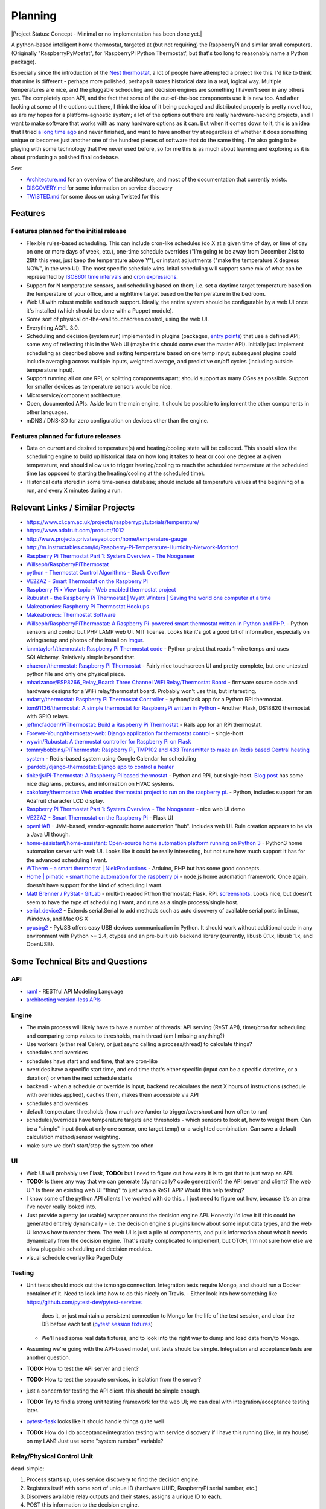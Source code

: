 Planning
========

|Project Status: Concept - Minimal or no implementation has been done
yet.|

A python-based intelligent home thermostat, targeted at (but not
requiring) the RaspberryPi and similar small computers. (Originally
"RaspberryPyMostat", for 'RaspberryPi Python Thermostat', but that's too
long to reasonably name a Python package).

Especially since the introduction of the `Nest
thermostat <http://en.wikipedia.org/w/index.php?title=Nest_Labs&redirect=no>`__,
a lot of people have attempted a project like this. I'd like to think
that mine is different - perhaps more polished, perhaps it stores
historical data in a real, logical way. Multiple temperatures are nice,
and the pluggable scheduling and decision engines are something I
haven't seen in any others yet. The completely open API, and the fact
that some of the out-of-the-box components use it is new too. And after
looking at some of the options out there, I think the idea of it being
packaged and distributed properly is pretty novel too, as are my hopes
for a platform-agnostic system; a lot of the options out there are
really hardware-hacking projects, and I want to make software that works
with as many hardware options as it can. But when it comes down to it,
this is an idea that I tried `a long time
ago <https://github.com/jantman/tuxostat>`__ and never finished, and
want to have another try at regardless of whether it does something
unique or becomes just another one of the hundred pieces of software
that do the same thing. I'm also going to be playing with some
technology that I've never used before, so for me this is as much about
learning and exploring as it is about producing a polished final
codebase.

See:

-  `Architecture.md <Architecture.md>`__ for an overview of the
   architecture, and most of the documentation that currently exists.
-  `DISCOVERY.md <DISCOVERY.md>`__ for some information on service
   discovery
-  `TWISTED.md <TWISTED.md>`__ for some docs on using Twisted for this

Features
--------

Features planned for the initial release
++++++++++++++++++++++++++++++++++++++++

* Flexible rules-based scheduling. This can include cron-like schedules (do X at a given time of day, or time of day on one or more days of week, etc.), one-time schedule overrides ("I'm going to be away from December 21st to 28th this year, just keep the temperature above Y"), or instant adjustments ("make the temperature X degress NOW", in the web UI). The most specific schedule wins. Inital scheduling will support some mix of what can be represented by `ISO8601 time intervals <http://en.wikipedia.org/wiki/ISO_8601#Time_intervals>`_ and `cron expressions <http://en.wikipedia.org/wiki/Cron#CRON_expression>`_.
* Support for N temperature sensors, and scheduling based on them; i.e. set a daytime target temperature based on the temperature of your office, and a nighttime target based on the temperature in the bedroom.
* Web UI with robust mobile and touch support. Ideally, the entire system should be configurable by a web UI once it's installed (which should be done with a Puppet module).
* Some sort of physical on-the-wall touchscreen control, using the web UI.
* Everything AGPL 3.0.
* Scheduling and decision (system run) implemented in plugins (packages, `entry points <http://pythonhosted.org/setuptools/setuptools.html#dynamic-discovery-of-services-and-plugins>`_) that use a defined API; some way of reflecting this in the Web UI (maybe this should come over the master API). Initially just implement scheduling as described above and setting temperature based on one temp input; subsequent plugins could include averaging across multiple inputs, weighted average, and predictive on/off cycles (including outside temperature input).
* Support running all on one RPi, or splitting components apart; should support as many OSes as possible. Support for smaller devices as temperature sensors would be nice.
* Microservice/component architecture.
* Open, documented APIs. Aside from the main engine, it should be possible to implement the other components in other languages.
* mDNS / DNS-SD for zero configuration on devices other than the engine.

Features planned for future releases
++++++++++++++++++++++++++++++++++++

* Data on current and desired temperature(s) and heating/cooling state will be collected. This should allow the scheduling engine to build up historical data on how long it takes to heat or cool one degree at a given temperature, and should allow us to trigger heating/cooling to reach the scheduled temperature at the scheduled time (as opposed to starting the heating/cooling at the scheduled time).
* Historical data stored in some time-series database; should include all temperature values at the beginning of a run, and every X minutes during a run.

Relevant Links / Similar Projects
---------------------------------

-  https://www.cl.cam.ac.uk/projects/raspberrypi/tutorials/temperature/
-  https://www.adafruit.com/product/1012
-  http://www.projects.privateeyepi.com/home/temperature-gauge
-  http://m.instructables.com/id/Raspberry-Pi-Temperature-Humidity-Network-Monitor/
-  `Raspberry Pi Thermostat Part 1: System Overview - The
   Nooganeer <http://www.nooganeer.com/his/projects/homeautomation/raspberry-pi-thermostat-part-1-overview/>`__
-  `Willseph/RaspberryPiThermostat <https://github.com/Willseph/RaspberryPiThermostat>`__
-  `python - Thermostat Control Algorithms - Stack
   Overflow <http://stackoverflow.com/questions/8651063/thermostat-control-algorithms>`__
-  `VE2ZAZ - Smart Thermostat on the Raspberry
   Pi <http://ve2zaz.net/RasTherm/RasTherm.htm>`__
-  `Raspberry Pi • View topic - Web enabled thermostat
   project <http://www.raspberrypi.org/forums/viewtopic.php?f=37&t=24115>`__
-  `Rubustat - the Raspberry Pi Thermostat \| Wyatt Winters \| Saving
   the world one computer at a
   time <http://wyattwinters.com/rubustat-the-raspberry-pi-thermostat.html>`__
-  `Makeatronics: Raspberry Pi Thermostat
   Hookups <http://makeatronics.blogspot.com/2013/04/raspberry-pi-thermostat-hookups.html>`__
-  `Makeatronics: Thermostat
   Software <http://makeatronics.blogspot.com/2013/04/thermostat-software.html>`__
-  `Willseph/RaspberryPiThermostat: A Raspberry Pi-powered smart
   thermostat written in Python and
   PHP. <https://github.com/Willseph/RaspberryPiThermostat>`__ - Python
   sensors and control but PHP LAMP web UI. MIT license. Looks like it's
   got a good bit of information, especially on wiring/setup and photos
   of the install on `Imgur <http://imgur.com/gallery/YxElS>`__.
-  `ianmtaylor1/thermostat: Raspberry Pi Thermostat
   code <https://github.com/ianmtaylor1/thermostat>`__ - Python project
   that reads 1-wire temps and uses SQLAlchemy. Relatively simple beyond
   that.
-  `chaeron/thermostat: Raspberry Pi
   Thermostat <https://github.com/chaeron/thermostat>`__ - Fairly nice
   touchscreen UI and pretty complete, but one untested python file and
   only one physical piece.
-  `mharizanov/ESP8266\_Relay\_Board: Three Channel WiFi
   Relay/Thermostat
   Board <https://github.com/mharizanov/ESP8266_Relay_Board>`__ -
   firmware source code and hardware designs for a WiFi relay/thermostat
   board. Probably won't use this, but interesting.
-  `mdarty/thermostat: Raspberry Pi Thermostat
   Controller <https://github.com/mdarty/thermostat>`__ - python/flask
   app for a Python RPi thermostat.
-  `tom91136/thermostat: A simple thermostat for RaspberryPi written in
   Python <https://github.com/tom91136/thermostat>`__ - Another Flask,
   DS18B20 thermostat with GPIO relays.
-  `jeffmcfadden/PiThermostat: Build a Raspberry Pi
   Thermostat <https://github.com/jeffmcfadden/PiThermostat>`__ - Rails
   app for an RPi thermostat.
-  `Forever-Young/thermostat-web: Django application for thermostat
   control <https://github.com/Forever-Young/thermostat-web>`__ -
   single-host
-  `wywin/Rubustat: A thermostat controller for Raspberry Pi on
   Flask <https://github.com/wywin/Rubustat>`__
-  `tommybobbins/PiThermostat: Raspberry Pi, TMP102 and 433 Transmitter
   to make an Redis based Central heating
   system <https://github.com/tommybobbins/PiThermostat>`__ -
   Redis-based system using Google Calendar for scheduling
-  `jpardobl/django-thermostat: Django app to control a
   heater <https://github.com/jpardobl/django-thermostat>`__
-  `tinkerjs/Pi-Thermostat: A Raspberry Pi based
   thermostat <https://github.com/tinkerjs/Pi-Thermostat>`__ - Python
   and RPi, but single-host. `Blog
   post <http://technicalexplorer.blogspot.com/2015/08/the-thermostat.html>`__
   has some nice diagrams, pictures, and information on HVAC systems.
-  `cakofony/thermostat: Web enabled thermostat project to run on the
   raspberry pi. <https://github.com/cakofony/thermostat>`__ - Python,
   includes support for an Adafruit character LCD display.
-  `Raspberry Pi Thermostat Part 1: System Overview - The
   Nooganeer <http://www.nooganeer.com/his/projects/homeautomation/raspberry-pi-thermostat-part-1-overview/>`__
   - nice web UI demo
-  `VE2ZAZ - Smart Thermostat on the Raspberry
   Pi <http://ve2zaz.net/RasTherm/RasTherm.htm>`__ - Flask UI
-  `openHAB <http://www.openhab.org/>`__ - JVM-based, vendor-agnostic
   home automation "hub". Includes web UI. Rule creation appears to be
   via a Java UI though.
-  `home-assistant/home-assistant: Open-source home automation platform
   running on Python
   3 <https://github.com/home-assistant/home-assistant>`__ - Python3
   home automation server with web UI. Looks like it could be really
   interesting, but not sure how much support it has for the advanced
   scheduling I want.
-  `WTherm – a smart thermostat \|
   NiekProductions <http://niekproductions.com/p/wtherm/>`__ - Arduino,
   PHP but has some good concepts.
-  `Home \| pimatic - smart home automation for the raspberry
   pi <https://pimatic.org/>`__ - node.js home automation framework.
   Once again, doesn't have support for the kind of scheduling I want.
-  `Matt Brenner / PyStat ·
   GitLab <https://gitlab.com/madbrenner/PyStat>`__ - multi-threaded
   Ptrhon thermostat; Flask, RPi.
   `screenshots <http://imgur.com/a/7vkZO>`__. Looks nice, but doesn't
   seem to have the type of scheduling I want, and runs as a single
   process/single host.
-  `serial\_device2 <https://pypi.python.org/pypi/serial_device2/1.0>`__
   - Extends serial.Serial to add methods such as auto discovery of
   available serial ports in Linux, Windows, and Mac OS X
-  `pyusbg2 <https://pypi.python.org/pypi/pyusbg2>`__ - PyUSB offers
   easy USB devices communication in Python. It should work without
   additional code in any environment with Python >= 2.4, ctypes and an
   pre-built usb backend library (currently, libusb 0.1.x, libusb 1.x,
   and OpenUSB).

Some Technical Bits and Questions
---------------------------------

API
+++

-  `raml <http://raml.org/>`__ - RESTful API Modeling Language
-  `architecting version-less
   APIs <http://urthen.github.io/2013/05/16/ways-to-version-your-api-part-2/>`__

Engine
++++++

-  The main process will likely have to have a number of threads: API
   serving (ReST API), timer/cron for scheduling and comparing temp
   values to thresholds, main thread (am I missing anything?)
- Use workers (either real Celery, or just async calling a process/thread) to
  calculate things?
- schedules and overrides
- schedules have start and end time, that are cron-like
- overrides have a specific start time, and end time that's either specific (input can be a specific datetime, or a duration) or when the next schedule starts
- backend - when a schedule or override is input, backend recalculates the next X hours of instructions (schedule with overrides applied), caches them, makes them accessible via API
- schedules and overrides
- default temperature thresholds (how much over/under to trigger/overshoot and how often to run)
- schedules/overrides have temperature targets and thresholds - which sensors to look at, how to weight them. Can be a "simple" input (look at only one sensor, one target temp) or a weighted combination. Can save a default calculation method/sensor weighting.
- make sure we don't start/stop the system too often

UI
+++

-  Web UI will probably use Flask, **TODO:** but I need to figure out
   how easy it is to get that to just wrap an API.
-  **TODO:** Is there any way that we can generate (dynamically? code generation?) the API server and client? The web UI? Is there an existing web UI "thing" to just wrap a ReST API? Would this help testing?
-  I know some of the python API clients I've worked with do this... I just need to figure out how, because it's an area I've never really looked into.
- Just provide a pretty (or usable) wrapper around the decision engine API. Honestly I'd love it if this could be generated entirely dynamically - i.e. the decision engine's plugins know about some input data types, and the web UI knows how to render them. The web UI is just a pile of components, and pulls information about what it needs dynamically from the decision engine. That's really complicated to implement, but OTOH, I'm not sure how else we allow pluggable scheduling and decision modules.
- visual schedule overlay like PagerDuty

Testing
+++++++

- Unit tests should mock out the txmongo connection. Integration tests require
  Mongo, and should run a Docker container of it. Need to look into how to do
  this nicely on Travis.
  - Either look into how something like `https://github.com/pytest-dev/pytest-services <https://github.com/pytest-dev/pytest-services>`_
    does it, or just maintain a persistent connection to Mongo for the life
    of the test session, and clear the DB before each test (`pytest session fixtures <http://stackoverflow.com/a/14299202>`_)
  - We'll need some real data fixtures, and to look into the right way to dump
    and load data from/to Mongo.
-  Assuming we're going with the API-based model, unit tests should be
   simple. Integration and acceptance tests are another question.
-  **TODO:** How to test the API server and client?
-  **TODO:** How to test the separate services, in isolation from the
   server?
-  just a concern for testing the API client. this should be simple
   enough.
-  **TODO:** Try to find a strong unit testing framework for the web UI;
   we can deal with integration/acceptance testing later.
-  `pytest-flask <https://pypi.python.org/pypi/pytest-flask>`__ looks
   like it should handle things quite well
-  **TODO:** How do I do acceptance/integration testing with service
   discovery if I have this running (like, in my house) on my LAN? Just
   use some "system number" variable?



Relay/Physical Control Unit
+++++++++++++++++++++++++++

dead-simple:

1. Process starts up, uses service discovery to find the decision
   engine.
2. Registers itself with some sort of unique ID (hardware UUID,
   RaspberryPi serial number, etc.)
3. Discovers available relay outputs and their states, assigns a unique
   ID to each.
4. POST this information to the decision engine.
5. Start a web server.
6. Wait for an API request from the decision engine, which is either a
   GET (current status) or POST (set state).

Decision Engine / Master Control Process
++++++++++++++++++++++++++++++++++++++++

Here's where the complexity lies.

-  Keep (time-series?) database of historical data on temperature,
   system state, etc. (including data required for predictive system
   operation)
-  Determine the current and next (N) schedules.
-  Constantly (every N seconds) compare temperature data to current
   schedule and operate system accordingly
-  Re-read schedules whenever a change takes place
-  Show end-user current system state and upcoming schedules
-  Provide a plugin interface for schedule algorithms
-  Provide a plugin interface for decision (system run/stop) algorithms
-  Support third-party web UIs via its API, which needs to include
   support for the plug-in scheduling and decision algorithms (which
   exist only in this process, not the web UI)
-  Support versioning of ReST and internal APIs

Datastore
+++++++++

MongoDB 2.4. Raspbian has it for ARM.

- `txmongo <https://github.com/twisted/txmongo>`_ and its `docs <https://txmongo.readthedocs.io/en/latest/>`_
- txmongo `twisted.web example <https://github.com/twisted/txmongo/blob/master/examples/webapps/twistedweb_server.tac>`_

Migrations
~~~~~~~~~~

- When the Engine starts it makes an initial DB connection. It attempts to read a ``version`` from the ``db_version`` table.
- If the table doesn't exist, we run an SQL file (included in the package) or a series of SQL statements, to setup the latest DB schema version.
- If the table does exist, we grab the ``db_version`` (int) and run all migrations from that version to the current one (once again, either SQL files in the package or a Python script with SQL statements to run).
- This means that I'll need to manually maintain the migrations for every version. This sounds awful, but with proper discipline, it's really not: all I need is to not make any changes directly to the DB, but rather make them in the migration files. When I start work on a new version, I create a migration file for the next DB version. In development, I have a helper command that can create a dev database initialized to any DB version, or can run migrations on the current DB, to test the code I've written. When I release a new version, if there are any migrations, I also create a schema dump of the current DB.

Twisted DB Info
~~~~~~~~~~~~~~~

- `FrequentlyAskedQuestions – Twisted <https://twistedmatrix.com/trac/wiki/FrequentlyAskedQuestions#HowcanIaccessself.factoryfrommyProtocols__init__>`_
- `[Twisted-Python] Sharing a database connection in web server <https://twistedmatrix.com/pipermail/twisted-python/2013-December/027863.html>`_
- `Example – Using Non-Global State — Klein 15.3.1 documentation <http://klein.readthedocs.io/en/latest/examples/nonglobalstate.html>`_
- `alex/alchimia <https://github.com/alex/alchimia>`_ allows use of `SQLAlchemy <http://www.sqlalchemy.org/>`_ core (not ORM) from Twisted
   (`SQLAlchemy features <http://www.sqlalchemy.org/features.html>`_). `alembic <https://pypi.python.org/pypi/alembic>`_ is a SQLAlchemy
   migration tool, so is `sqlalchemy-migrate <https://sqlalchemy-migrate.readthedocs.io/en/latest/>`_.
- `random project from GitHub <https://github.com/TechEmpower/FrameworkBenchmarks/blob/dd906d0d9ee51c633c40704606de377f11c821a4/frameworks/Python/klein/app.py>`_ that
   uses SQLAlchemy ORM with Klein.

Physical Control Interface
++++++++++++++++++++++++++

-  Wall mount tablet for the UI? There's some
   `cheap <http://www.amazon.com/s/ref=sr_st_price-asc-rank?lo=computers&rh=n%3A172282%2Cn%3A!493964%2Cn%3A541966%2Cn%3A13896617011%2Cn%3A1232597011%2Cp_n_operating_system_browse-bin%3A3077590011&qid=1463663130&sort=price-asc-rank>`__
   ones, and `AutoStart - No root - Android Apps on Google
   Play <https://play.google.com/store/apps/details?id=com.autostart&hl=en>`__
   to autostart an app (browser) at boot...
- Wall mount touchscreens:
  - https://www.adafruit.com/products/1892
  - https://www.adafruit.com/products/2033
  - https://www.adafruit.com/products/2534
  - https://www.adafruit.com/products/2260
  - Could just use an old phone for now... or set it up somewhere on a bookcase or table...
  - https://blog.adafruit.com/2014/09/05/wall-mounted-touchscreen-raspberry-pi-home-server-piday-raspberrypi-raspberry_pi/
  - http://www.neosecsolutions.com//products.php?62&cPath=21
  - http://www.modmypi.com/blog/raspberry-pi-7-touch-sreen-display-case-assembly-instructions
  - http://www.thingiverse.com/thing:1082431
  - http://www.thingiverse.com/thing:1034194
  - https://www.element14.com/community/docs/DOC-78156/l/raspberry-pi-7-touchscreen-display
- Pi3 Model B - $35-40 - - https://www.raspberrypi.org/products/raspberry-pi-3-model-b/
  - wifi (2.4GHz 802.11n??? - might need USB?)
  - USB
  - GPIO
  - HDMI
  - DSI display interface
- Pi Zero - https://www.raspberrypi.org/products/pi-zero/ - sold out everywhere :(
  - Mini HDMI
  - USB On-The-Go
  - MicroUSB power
  - HAT-compatible 40-pin header
  - onboard wifi hack: https://www.raspberrypi.org/forums/viewtopic.php?f=63&t=127449
  - starter kit - https://www.adafruit.com/products/2816
  - would need USB WiFi dongle and GPIO sensors
- RPi DS18B20
  - https://www.cl.cam.ac.uk/projects/raspberrypi/tutorials/temperature/
  - https://learn.adafruit.com/adafruits-raspberry-pi-lesson-11-ds18b20-temperature-sensing/hardware
  - http://www.modmypi.com/blog/ds18b20-one-wire-digital-temperature-sensor-and-the-raspberry-pi
  - https://www.raspberrypi.org/forums/viewtopic.php?t=54238&p=431812

Other Hardware
--------------

-  `Miniature WiFi 802.11b/g/n Module: For Raspberry Pi and more ID: 814
   - $11.95 : Adafruit Industries, Unique & fun DIY electronics and
   kits <https://www.adafruit.com/products/814>`__
-  `USB WiFi 802.11b/g/n Module: For Raspberry Pi and more ID: 1012 -
   $12.95 : Adafruit Industries, Unique & fun DIY electronics and
   kits <https://www.adafruit.com/product/1012>`__
-  `Assembled Pi Cobbler Plus - Breakout Cable for Pi B+/A+/Pi 2/Pi 3
   ID: 2029 - $6.95 : Adafruit Industries, Unique & fun DIY electronics
   and kits <https://www.adafruit.com/products/2029>`__
-  `Assembled Pi T-Cobbler Plus - GPIO Breakout for RasPi A+/B+/Pi 2/Pi
   3 ID: 2028 - $7.95 : Adafruit Industries, Unique & fun DIY
   electronics and kits <https://www.adafruit.com/products/2028>`__
-  `GPIO Header for Raspberry Pi A+/B+/Pi 2/Pi 3 2x20 Female Header ID:
   2222 - $1.50 : Adafruit Industries, Unique & fun DIY electronics and
   kits <https://www.adafruit.com/products/2222>`__
-  `0.1 2x20-pin Strip Right Angle Female Header ID: 2823 - $1.50 :
   Adafruit Industries, Unique & fun DIY electronics and
   kits <https://www.adafruit.com/products/2823>`__
